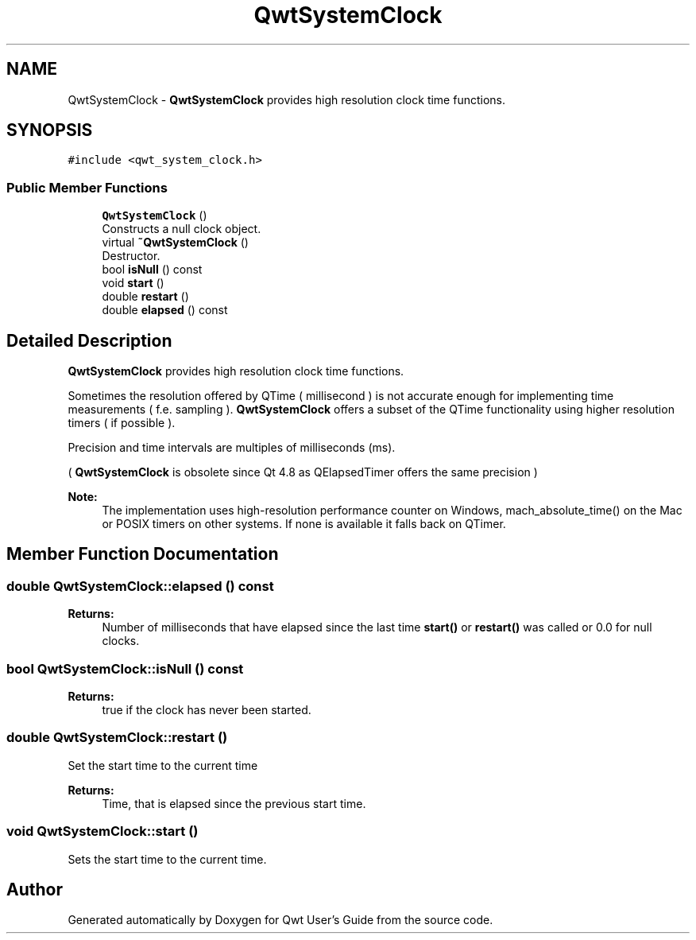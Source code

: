.TH "QwtSystemClock" 3 "Wed Jan 2 2019" "Version 6.1.4" "Qwt User's Guide" \" -*- nroff -*-
.ad l
.nh
.SH NAME
QwtSystemClock \- \fBQwtSystemClock\fP provides high resolution clock time functions\&.  

.SH SYNOPSIS
.br
.PP
.PP
\fC#include <qwt_system_clock\&.h>\fP
.SS "Public Member Functions"

.in +1c
.ti -1c
.RI "\fBQwtSystemClock\fP ()"
.br
.RI "Constructs a null clock object\&. "
.ti -1c
.RI "virtual \fB~QwtSystemClock\fP ()"
.br
.RI "Destructor\&. "
.ti -1c
.RI "bool \fBisNull\fP () const"
.br
.ti -1c
.RI "void \fBstart\fP ()"
.br
.ti -1c
.RI "double \fBrestart\fP ()"
.br
.ti -1c
.RI "double \fBelapsed\fP () const"
.br
.in -1c
.SH "Detailed Description"
.PP 
\fBQwtSystemClock\fP provides high resolution clock time functions\&. 

Sometimes the resolution offered by QTime ( millisecond ) is not accurate enough for implementing time measurements ( f\&.e\&. sampling )\&. \fBQwtSystemClock\fP offers a subset of the QTime functionality using higher resolution timers ( if possible )\&.
.PP
Precision and time intervals are multiples of milliseconds (ms)\&.
.PP
( \fBQwtSystemClock\fP is obsolete since Qt 4\&.8 as QElapsedTimer offers the same precision )
.PP
\fBNote:\fP
.RS 4
The implementation uses high-resolution performance counter on Windows, mach_absolute_time() on the Mac or POSIX timers on other systems\&. If none is available it falls back on QTimer\&. 
.RE
.PP

.SH "Member Function Documentation"
.PP 
.SS "double QwtSystemClock::elapsed () const"

.PP
\fBReturns:\fP
.RS 4
Number of milliseconds that have elapsed since the last time \fBstart()\fP or \fBrestart()\fP was called or 0\&.0 for null clocks\&. 
.RE
.PP

.SS "bool QwtSystemClock::isNull () const"

.PP
\fBReturns:\fP
.RS 4
true if the clock has never been started\&. 
.RE
.PP

.SS "double QwtSystemClock::restart ()"
Set the start time to the current time 
.PP
\fBReturns:\fP
.RS 4
Time, that is elapsed since the previous start time\&. 
.RE
.PP

.SS "void QwtSystemClock::start ()"
Sets the start time to the current time\&. 

.SH "Author"
.PP 
Generated automatically by Doxygen for Qwt User's Guide from the source code\&.
